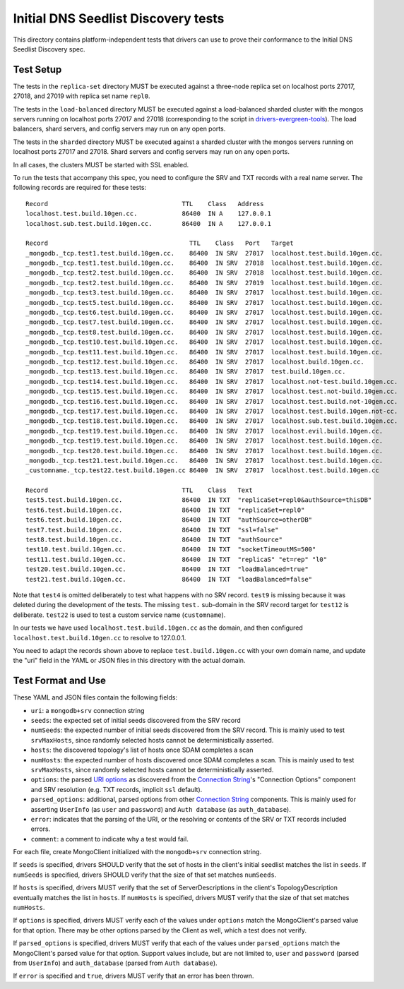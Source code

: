 ====================================
Initial DNS Seedlist Discovery tests
====================================

This directory contains platform-independent tests that drivers can use
to prove their conformance to the Initial DNS Seedlist Discovery spec.

Test Setup
----------

The tests in the ``replica-set`` directory MUST be executed against a
three-node replica set on localhost ports 27017, 27018, and 27019 with
replica set name ``repl0``.

The tests in the ``load-balanced`` directory MUST be executed against a
load-balanced sharded cluster with the mongos servers running on localhost ports
27017 and 27018 (corresponding to the script in `drivers-evergreen-tools`_). The
load balancers, shard servers, and config servers may run on any open ports.

.. _`drivers-evergreen-tools`: ../../connection-string/connection-string-spec.rst

The tests in the ``sharded`` directory MUST be executed against a sharded
cluster with the mongos servers running on localhost ports 27017 and 27018.
Shard servers and config servers may run on any open ports.

In all cases, the clusters MUST be started with SSL enabled.

To run the tests that accompany this spec, you need to configure the SRV and
TXT records with a real name server. The following records are required for
these tests::

  Record                                    TTL    Class   Address
  localhost.test.build.10gen.cc.            86400  IN A    127.0.0.1
  localhost.sub.test.build.10gen.cc.        86400  IN A    127.0.0.1

  Record                                      TTL    Class   Port   Target
  _mongodb._tcp.test1.test.build.10gen.cc.    86400  IN SRV  27017  localhost.test.build.10gen.cc.
  _mongodb._tcp.test1.test.build.10gen.cc.    86400  IN SRV  27018  localhost.test.build.10gen.cc.
  _mongodb._tcp.test2.test.build.10gen.cc.    86400  IN SRV  27018  localhost.test.build.10gen.cc.
  _mongodb._tcp.test2.test.build.10gen.cc.    86400  IN SRV  27019  localhost.test.build.10gen.cc.
  _mongodb._tcp.test3.test.build.10gen.cc.    86400  IN SRV  27017  localhost.test.build.10gen.cc.
  _mongodb._tcp.test5.test.build.10gen.cc.    86400  IN SRV  27017  localhost.test.build.10gen.cc.
  _mongodb._tcp.test6.test.build.10gen.cc.    86400  IN SRV  27017  localhost.test.build.10gen.cc.
  _mongodb._tcp.test7.test.build.10gen.cc.    86400  IN SRV  27017  localhost.test.build.10gen.cc.
  _mongodb._tcp.test8.test.build.10gen.cc.    86400  IN SRV  27017  localhost.test.build.10gen.cc.
  _mongodb._tcp.test10.test.build.10gen.cc.   86400  IN SRV  27017  localhost.test.build.10gen.cc.
  _mongodb._tcp.test11.test.build.10gen.cc.   86400  IN SRV  27017  localhost.test.build.10gen.cc.
  _mongodb._tcp.test12.test.build.10gen.cc.   86400  IN SRV  27017  localhost.build.10gen.cc.
  _mongodb._tcp.test13.test.build.10gen.cc.   86400  IN SRV  27017  test.build.10gen.cc.
  _mongodb._tcp.test14.test.build.10gen.cc.   86400  IN SRV  27017  localhost.not-test.build.10gen.cc.
  _mongodb._tcp.test15.test.build.10gen.cc.   86400  IN SRV  27017  localhost.test.not-build.10gen.cc.
  _mongodb._tcp.test16.test.build.10gen.cc.   86400  IN SRV  27017  localhost.test.build.not-10gen.cc.
  _mongodb._tcp.test17.test.build.10gen.cc.   86400  IN SRV  27017  localhost.test.build.10gen.not-cc.
  _mongodb._tcp.test18.test.build.10gen.cc.   86400  IN SRV  27017  localhost.sub.test.build.10gen.cc.
  _mongodb._tcp.test19.test.build.10gen.cc.   86400  IN SRV  27017  localhost.evil.build.10gen.cc.
  _mongodb._tcp.test19.test.build.10gen.cc.   86400  IN SRV  27017  localhost.test.build.10gen.cc.
  _mongodb._tcp.test20.test.build.10gen.cc.   86400  IN SRV  27017  localhost.test.build.10gen.cc.
  _mongodb._tcp.test21.test.build.10gen.cc.   86400  IN SRV  27017  localhost.test.build.10gen.cc.
  _customname._tcp.test22.test.build.10gen.cc 86400  IN SRV  27017  localhost.test.build.10gen.cc

  Record                                    TTL    Class   Text
  test5.test.build.10gen.cc.                86400  IN TXT  "replicaSet=repl0&authSource=thisDB"
  test6.test.build.10gen.cc.                86400  IN TXT  "replicaSet=repl0"
  test6.test.build.10gen.cc.                86400  IN TXT  "authSource=otherDB"
  test7.test.build.10gen.cc.                86400  IN TXT  "ssl=false"
  test8.test.build.10gen.cc.                86400  IN TXT  "authSource"
  test10.test.build.10gen.cc.               86400  IN TXT  "socketTimeoutMS=500"
  test11.test.build.10gen.cc.               86400  IN TXT  "replicaS" "et=rep" "l0"
  test20.test.build.10gen.cc.               86400  IN TXT  "loadBalanced=true"
  test21.test.build.10gen.cc.               86400  IN TXT  "loadBalanced=false"

Note that ``test4`` is omitted deliberately to test what happens with no SRV
record. ``test9`` is missing because it was deleted during the development of
the tests. The missing ``test.`` sub-domain in the SRV record target for
``test12`` is deliberate. ``test22`` is used to test a custom service name
(``customname``).

In our tests we have used ``localhost.test.build.10gen.cc`` as the domain, and
then configured ``localhost.test.build.10gen.cc`` to resolve to 127.0.0.1.

You need to adapt the records shown above to replace ``test.build.10gen.cc``
with your own domain name, and update the "uri" field in the YAML or JSON files
in this directory with the actual domain.

Test Format and Use
-------------------

These YAML and JSON files contain the following fields:

- ``uri``: a ``mongodb+srv`` connection string
- ``seeds``: the expected set of initial seeds discovered from the SRV record
- ``numSeeds``: the expected number of initial seeds discovered from the SRV
  record. This is mainly used to test ``srvMaxHosts``, since randomly selected
  hosts cannot be deterministically asserted.
- ``hosts``: the discovered topology's list of hosts once SDAM completes a scan
- ``numHosts``: the expected number of hosts discovered once SDAM completes a
  scan. This is mainly used to test ``srvMaxHosts``, since randomly selected
  hosts cannot be deterministically asserted.
- ``options``: the parsed `URI options`_ as discovered from the
  `Connection String`_'s "Connection Options" component and SRV resolution
  (e.g. TXT records, implicit ``ssl`` default).
- ``parsed_options``: additional, parsed options from other `Connection String`_
  components. This is mainly used for asserting ``UserInfo`` (as ``user`` and
  ``password``) and ``Auth database`` (as ``auth_database``).
- ``error``: indicates that the parsing of the URI, or the resolving or
  contents of the SRV or TXT records included errors.
- ``comment``: a comment to indicate why a test would fail.

.. _`Connection String`: ../../connection-string/connection-string-spec.rst
.. _`URI options`: ../../uri-options/uri-options.rst

For each file, create MongoClient initialized with the ``mongodb+srv``
connection string.

If ``seeds`` is specified, drivers SHOULD verify that the set of hosts in the
client's initial seedlist matches the list in ``seeds``. If ``numSeeds`` is
specified, drivers SHOULD verify that the size of that set matches ``numSeeds``.

If ``hosts`` is specified, drivers MUST verify that the set of
ServerDescriptions in the client's TopologyDescription eventually matches the
list in ``hosts``. If ``numHosts`` is specified, drivers MUST verify that the
size of that set matches ``numHosts``.

If ``options`` is specified, drivers MUST verify each of the values under
``options`` match the MongoClient's parsed value for that option. There may be
other options parsed by the Client as well, which a test does not verify.

If ``parsed_options`` is specified, drivers MUST verify that each of the values
under ``parsed_options`` match the MongoClient's parsed value for that option.
Support values include, but are not limited to, ``user`` and ``password``
(parsed from ``UserInfo``) and ``auth_database`` (parsed from
``Auth database``).

If ``error`` is specified and ``true``, drivers MUST verify that an error has
been thrown.
